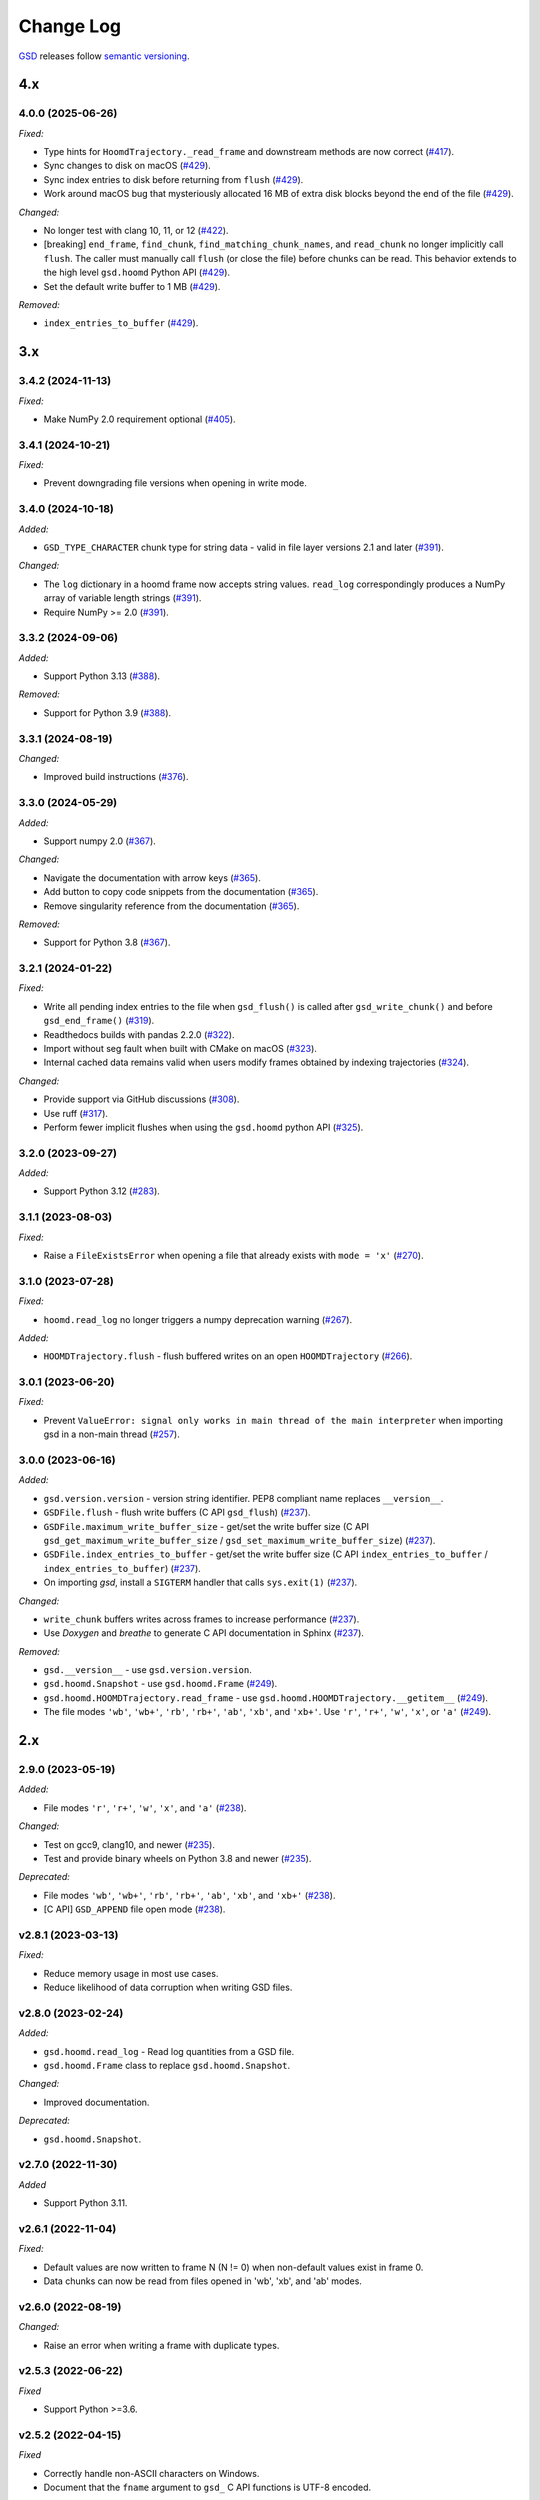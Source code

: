 .. Copyright (c) 2016-2025 The Regents of the University of Michigan
.. Part of GSD, released under the BSD 2-Clause License.

Change Log
==========

`GSD <https://github.com/glotzerlab/gsd>`_ releases follow `semantic versioning
<https://semver.org/>`_.


4.x
---

4.0.0 (2025-06-26)
^^^^^^^^^^^^^^^^^^

*Fixed:*

* Type hints for ``HoomdTrajectory._read_frame`` and downstream methods are now correct
  (`#417 <https://github.com/glotzerlab/gsd/pull/417>`__).
* Sync changes to disk on macOS
  (`#429 <https://github.com/glotzerlab/gsd/pull/429>`__).
* Sync index entries to disk before returning from ``flush``
  (`#429 <https://github.com/glotzerlab/gsd/pull/429>`__).
* Work around macOS bug that mysteriously allocated 16 MB of extra disk blocks beyond the end
  of the file
  (`#429 <https://github.com/glotzerlab/gsd/pull/429>`__).

*Changed:*

* No longer test with clang 10, 11, or 12
  (`#422 <https://github.com/glotzerlab/gsd/pull/422>`__).
* [breaking] ``end_frame``, ``find_chunk``, ``find_matching_chunk_names``, and ``read_chunk`` no longer
  implicitly call ``flush``. The caller must manually call ``flush`` (or close the file) before
  chunks can be read. This behavior extends to the high level ``gsd.hoomd`` Python API
  (`#429 <https://github.com/glotzerlab/gsd/pull/429>`__).
* Set the default write buffer to 1 MB
  (`#429 <https://github.com/glotzerlab/gsd/pull/429>`__).

*Removed:*

* ``index_entries_to_buffer``
  (`#429 <https://github.com/glotzerlab/gsd/pull/429>`__).


3.x
---

3.4.2 (2024-11-13)
^^^^^^^^^^^^^^^^^^

*Fixed:*

* Make NumPy 2.0 requirement optional
  (`#405 <https://github.com/glotzerlab/gsd/pull/405>`__).

3.4.1 (2024-10-21)
^^^^^^^^^^^^^^^^^^

*Fixed:*

* Prevent downgrading file versions when opening in write mode.

3.4.0 (2024-10-18)
^^^^^^^^^^^^^^^^^^

*Added:*

* ``GSD_TYPE_CHARACTER`` chunk type for string data - valid in file layer versions 2.1 and later
  (`#391 <https://github.com/glotzerlab/gsd/pull/391>`__).

*Changed:*

* The ``log`` dictionary in a hoomd frame now accepts string values. ``read_log`` correspondingly
  produces a NumPy array of variable length strings
  (`#391 <https://github.com/glotzerlab/gsd/pull/391>`__).
* Require NumPy >= 2.0
  (`#391 <https://github.com/glotzerlab/gsd/pull/391>`__).

3.3.2 (2024-09-06)
^^^^^^^^^^^^^^^^^^

*Added:*

* Support Python 3.13
  (`#388 <https://github.com/glotzerlab/gsd/pull/388>`__).

*Removed:*

* Support for Python 3.9
  (`#388 <https://github.com/glotzerlab/gsd/pull/388>`__).

3.3.1 (2024-08-19)
^^^^^^^^^^^^^^^^^^

*Changed:*

* Improved build instructions
  (`#376 <https://github.com/glotzerlab/gsd/pull/376>`__).

3.3.0 (2024-05-29)
^^^^^^^^^^^^^^^^^^

*Added:*

* Support numpy 2.0
  (`#367 <https://github.com/glotzerlab/gsd/pull/367>`__).

*Changed:*

* Navigate the documentation with arrow keys
  (`#365 <https://github.com/glotzerlab/gsd/pull/365>`__).
* Add button to copy code snippets from the documentation
  (`#365 <https://github.com/glotzerlab/gsd/pull/365>`__).
* Remove singularity reference from the documentation
  (`#365 <https://github.com/glotzerlab/gsd/pull/365>`__).

*Removed:*

* Support for Python 3.8
  (`#367 <https://github.com/glotzerlab/gsd/pull/367>`__).

3.2.1 (2024-01-22)
^^^^^^^^^^^^^^^^^^

*Fixed:*

* Write all pending index entries to the file when ``gsd_flush()`` is called after
  ``gsd_write_chunk()`` and before ``gsd_end_frame()``
  (`#319 <https://github.com/glotzerlab/gsd/pull/319>`__).
* Readthedocs builds with pandas 2.2.0
  (`#322 <https://github.com/glotzerlab/gsd/pull/322>`__).
* Import without seg fault when built with CMake on macOS
  (`#323 <https://github.com/glotzerlab/gsd/pull/323>`__).
* Internal cached data remains valid when users modify frames obtained by indexing trajectories
  (`#324 <https://github.com/glotzerlab/gsd/pull/324>`__).

*Changed:*

* Provide support via GitHub discussions
  (`#308 <https://github.com/glotzerlab/gsd/issues/308>`__).
* Use ruff
  (`#317 <https://github.com/glotzerlab/gsd/pull/317>`__).
* Perform fewer implicit flushes when using the ``gsd.hoomd`` python API
  (`#325 <https://github.com/glotzerlab/gsd/pull/325>`__).

3.2.0 (2023-09-27)
^^^^^^^^^^^^^^^^^^

*Added:*

* Support Python 3.12
  (`#283 <https://github.com/glotzerlab/gsd/issues/283>`__).

3.1.1 (2023-08-03)
^^^^^^^^^^^^^^^^^^

*Fixed:*

* Raise a ``FileExistsError`` when opening a file that already exists with ``mode = 'x'``
  (`#270 <https://github.com/glotzerlab/gsd/issues/270>`__).

3.1.0 (2023-07-28)
^^^^^^^^^^^^^^^^^^

*Fixed:*

* ``hoomd.read_log`` no longer triggers a numpy deprecation warning
  (`#267 <https://github.com/glotzerlab/gsd/pull/267>`__).

*Added:*

* ``HOOMDTrajectory.flush`` - flush buffered writes on an open ``HOOMDTrajectory``
  (`#266 <https://github.com/glotzerlab/gsd/pull/266>`__).

3.0.1 (2023-06-20)
^^^^^^^^^^^^^^^^^^

*Fixed:*

* Prevent ``ValueError: signal only works in main thread of the main interpreter`` when importing
  gsd in a non-main thread (`#257 <https://github.com/glotzerlab/gsd/issues/257>`__).

3.0.0 (2023-06-16)
^^^^^^^^^^^^^^^^^^

*Added:*

* ``gsd.version.version`` - version string identifier. PEP8 compliant name replaces ``__version__``.
* ``GSDFile.flush`` - flush write buffers (C API ``gsd_flush``)
  (`#237 <https://github.com/glotzerlab/gsd/pull/237>`__).
* ``GSDFile.maximum_write_buffer_size`` - get/set the write buffer size
  (C API ``gsd_get_maximum_write_buffer_size`` / ``gsd_set_maximum_write_buffer_size``)
  (`#237 <https://github.com/glotzerlab/gsd/pull/237>`__).
* ``GSDFile.index_entries_to_buffer`` - get/set the write buffer size
  (C API ``index_entries_to_buffer`` / ``index_entries_to_buffer``)
  (`#237 <https://github.com/glotzerlab/gsd/pull/237>`__).
* On importing `gsd`, install a ``SIGTERM`` handler that calls ``sys.exit(1)``
  (`#237 <https://github.com/glotzerlab/gsd/pull/237>`__).

*Changed:*

* ``write_chunk`` buffers writes across frames to increase performance
  (`#237 <https://github.com/glotzerlab/gsd/pull/237>`__).
* Use *Doxygen* and *breathe* to generate C API documentation in Sphinx
  (`#237 <https://github.com/glotzerlab/gsd/pull/237>`__).

*Removed:*

* ``gsd.__version__`` - use ``gsd.version.version``.
* ``gsd.hoomd.Snapshot`` - use ``gsd.hoomd.Frame``
  (`#249 <https://github.com/glotzerlab/gsd/pull/249>`__).
* ``gsd.hoomd.HOOMDTrajectory.read_frame`` - use ``gsd.hoomd.HOOMDTrajectory.__getitem__``
  (`#249 <https://github.com/glotzerlab/gsd/pull/249>`__).
* The file modes ``'wb'``, ``'wb+'``, ``'rb'``,  ``'rb+'``, ``'ab'``, ``'xb'``, and ``'xb+'``. Use
  ``'r'``, ``'r+'``, ``'w'``, ``'x'``, or ``'a'``
  (`#249 <https://github.com/glotzerlab/gsd/pull/249>`__).

2.x
---

2.9.0 (2023-05-19)
^^^^^^^^^^^^^^^^^^

*Added:*

* File modes ``'r'``, ``'r+'``, ``'w'``, ``'x'``, and ``'a'``
  (`#238 <https://github.com/glotzerlab/gsd/pull/238>`__).

*Changed:*

* Test on gcc9, clang10, and newer
  (`#235 <https://github.com/glotzerlab/gsd/pull/235>`__).
* Test and provide binary wheels on Python 3.8 and newer
  (`#235 <https://github.com/glotzerlab/gsd/pull/235>`__).

*Deprecated:*

* File modes ``'wb'``, ``'wb+'``, ``'rb'``,  ``'rb+'``, ``'ab'``, ``'xb'``, and ``'xb+'``
  (`#238 <https://github.com/glotzerlab/gsd/pull/238>`__).
* [C API] ``GSD_APPEND`` file open mode
  (`#238 <https://github.com/glotzerlab/gsd/pull/238>`__).

v2.8.1 (2023-03-13)
^^^^^^^^^^^^^^^^^^^

*Fixed:*

* Reduce memory usage in most use cases.
* Reduce likelihood  of data corruption when writing GSD files.

v2.8.0 (2023-02-24)
^^^^^^^^^^^^^^^^^^^

*Added:*

* ``gsd.hoomd.read_log`` - Read log quantities from a GSD file.
* ``gsd.hoomd.Frame`` class to replace ``gsd.hoomd.Snapshot``.

*Changed:*

* Improved documentation.

*Deprecated:*

* ``gsd.hoomd.Snapshot``.

v2.7.0 (2022-11-30)
^^^^^^^^^^^^^^^^^^^

*Added*

* Support Python 3.11.

v2.6.1 (2022-11-04)
^^^^^^^^^^^^^^^^^^^

*Fixed:*

* Default values are now written to frame N (N != 0) when non-default values
  exist in frame 0.
* Data chunks can now be read from files opened in 'wb', 'xb', and 'ab' modes.

v2.6.0 (2022-08-19)
^^^^^^^^^^^^^^^^^^^

*Changed:*

* Raise an error when writing a frame with duplicate types.

v2.5.3 (2022-06-22)
^^^^^^^^^^^^^^^^^^^

*Fixed*

* Support Python >=3.6.

v2.5.2 (2022-04-15)
^^^^^^^^^^^^^^^^^^^

*Fixed*

* Correctly handle non-ASCII characters on Windows.
* Document that the ``fname`` argument to ``gsd_`` C API functions is UTF-8
  encoded.

v2.5.1 (2021-11-17)
^^^^^^^^^^^^^^^^^^^

*Added*

* Support for Python 3.10.
* Support for clang 13.

v2.5.0 (2021-10-13)
^^^^^^^^^^^^^^^^^^^

*Changed*

* Improved documentation.

*Deprecated*

- ``HOOMDTrajectory.read_frame`` - use indexing (``trajectory[index]``) to access frames from a
  trajectory.

v2.4.2 (2021-04-14)
^^^^^^^^^^^^^^^^^^^

*Added*

* MacOS and Windows wheels on PyPI.

*Fixed*

- Documented array shapes for angles, dihedrals, and impropers.

v2.4.1 (2021-03-11)
^^^^^^^^^^^^^^^^^^^

*Added*

* Support macos-arm64.

*Changed*

* Stop testing with clang 4-5, gcc 4.8-6.

v2.4.0 (2020-11-11)
^^^^^^^^^^^^^^^^^^^

*Changed*

* Set ``gsd.hoomd.ConfigurationData.dimensions`` default based on ``box``'s
  :math:`L_z` value.

*Fixed*

* Failure in ``test_fl.py`` when run by a user and GSD was installed by root.


v2.3.0 (2020-10-30)
^^^^^^^^^^^^^^^^^^^

*Added*

* Support clang 11.
* Support Python 3.9.

*Changed*

* Install unit tests with the Python package.

*Fixed*

* Compile error on macOS 10.15.

v2.2.0 (2020-08-05)
^^^^^^^^^^^^^^^^^^^

*Added*

* Command line convenience interface for opening a GSD file.

v2.1.2 (2020-06-26)
^^^^^^^^^^^^^^^^^^^

*Fixed*

* Adding missing ``close`` method to ``HOOMDTrajectory``.
* Documentation improvements.

v2.1.1 (2020-04-20)
^^^^^^^^^^^^^^^^^^^

*Fixed*

* List defaults in ``gsd.fl.open`` documentation.

v2.1.0 (2020-02-27)
^^^^^^^^^^^^^^^^^^^

*Added*

* Shape specification for sphere unions.

v2.0.0 (2020-02-03)
^^^^^^^^^^^^^^^^^^^

*Note*

* This release introduces a new file storage format.
* GSD >= 2.0 can read and write to files created by GSD 1.x.
* Files created or upgraded by GSD >= 2.0 can not be opened by GSD < 1.x.

*Added*

* The ``upgrade`` method converts a GSD 1.0 file to a GSD 2.0 file in place.
* Support arbitrarily long chunk names (only in GSD 2.0 files).

*Changed*

* ``gsd.fl.open`` accepts ``None`` for ``application``, ``schema``, and
  ``schema_version`` when opening files for reading.
* Improve read latency when accessing files with thousands of chunk names in
  a frame (only for GSD 2.0 files).
* Buffer small writes to improve write performance.
* Improve performance and reduce memory usage in read/write modes ('rb+', 'wb+'
  and ('xb+').
* **C API**: functions return error codes from the ``gsd_error`` enum. v2.x
  integer error codes differ from v1.x, use the enum to check. For example:
  ``if (retval == GSD_ERROR_IO)``.
* Python, Cython, and C code must follow strict style guidelines.

*Removed*

* ``gsd.fl.create`` - use ``gsd.fl.open``.
* ``gsd.hoomd.create`` - use ``gsd.hoomd.open``.
* ``GSDFile`` v1.0 compatibility mode - use ``gsd.fl.open``.
* ``hoomdxml2gsd.py``.

*Fixed*

* Allow more than 127 data chunk names in a single GSD file.

v1.x
----

v1.10.0 (2019-11-26)
^^^^^^^^^^^^^^^^^^^^

* Improve performance of first frame write.
* Allow pickling of GSD file handles opened in read only mode.
* Removed Cython-generated code from repository. ``fl.pyx`` will be cythonized
  during installation.

v1.9.3 (2019-10-04)
^^^^^^^^^^^^^^^^^^^

* Fixed preprocessor directive affecting Windows builds using setup.py.
* Documentation updates

v1.9.2 (2019-10-01)
^^^^^^^^^^^^^^^^^^^

* Support chunk sizes larger than 2GiB

v1.9.1 (2019-09-23)
^^^^^^^^^^^^^^^^^^^

* Support writing chunks wider than 255 from Python.

v1.9.0 (2019-09-18)
^^^^^^^^^^^^^^^^^^^

* File API: Add ``find_matching_chunk_names()``
* ``HOOMD`` schema 1.4: Add user defined logged data.
* ``HOOMD`` schema 1.4: Add ``type_shapes`` specification.
* pytest >= 3.9.0 is required to run unit tests.
* ``gsd.fl.open`` and ``gsd.hoomd.open`` accept objects implementing
  ``os.PathLike``.
* Report an error when attempting to write a chunk that fails to allocate a
  name.
* Reduce virtual memory usage in ``rb`` and ``wb`` open modes.
* Additional checks for corrupt GSD files on open.
* Synchronize after expanding file index.

v1.8.1 (2019-08-19)
^^^^^^^^^^^^^^^^^^^

* Correctly raise ``IndexError`` when attempting to read frames before the first
  frame.
* Raise ``RuntimeError`` when importing ``gsd`` in unsupported Python versions.

v1.8.0 (2019-08-05)
^^^^^^^^^^^^^^^^^^^

* Slicing a HOOMDTrajectory object returns a view that can be used to directly
  select frames from a subset or sliced again.
* raise ``IndexError`` when attempting to read frames before the first frame.
* Dropped support for Python 2.

v1.7.0 (2019-04-30)
^^^^^^^^^^^^^^^^^^^

* Add ``hpmc/sphere/orientable`` to HOOMD schema.
* HOOMD schema 1.3


v1.6.2 (2019-04-16)
^^^^^^^^^^^^^^^^^^^

* PyPI binary wheels now support numpy>=1.9.3,<2

v1.6.1 (2019-03-05)
^^^^^^^^^^^^^^^^^^^

* Documentation updates

v1.6.0 (2018-12-20)
^^^^^^^^^^^^^^^^^^^

* The length of sliced HOOMDTrajectory objects can be determined with the
  built-in ``len()`` function.

v1.5.5 (2018-11-28)
^^^^^^^^^^^^^^^^^^^

* Silence numpy deprecation warnings

v1.5.4 (2018-10-04)
^^^^^^^^^^^^^^^^^^^

* Add ``pyproject.toml`` file that defines ``numpy`` as a proper build
  dependency (requires pip >= 10)
* Reorganize documentation

v1.5.3 (2018-05-22)
^^^^^^^^^^^^^^^^^^^

* Revert ``setup.py`` changes in v1.5.2 - these do not work in most
  circumstances.
* Include ``sys/stat.h`` on all architectures.

v1.5.2 (2018-04-04)
^^^^^^^^^^^^^^^^^^^

* Close file handle on errors in ``gsd_open``.
* Always close file handle in ``gsd_close``.
* ``setup.py`` now correctly pulls in the numpy dependency.

v1.5.1 (2018-02-26)
^^^^^^^^^^^^^^^^^^^

* Documentation fixes.

v1.5.0 (2018-01-18)
^^^^^^^^^^^^^^^^^^^

* Read and write HPMC shape state data.

v1.4.0 (2017-12-04)
^^^^^^^^^^^^^^^^^^^

* Support reading and writing chunks with 0 length. No schema changes are
  necessary to support this.

v1.3.0 (2017-11-17)
^^^^^^^^^^^^^^^^^^^

* Document ``state`` entries in the HOOMD schema.
* No changes to the gsd format or reader code in v1.3.

v1.2.0 (2017-02-21)
^^^^^^^^^^^^^^^^^^^

* Add ``gsd.hoomd.open()`` method which can create and open hoomd gsd files.
* Add ``gsd.fl.open()`` method which can create and open gsd files.
* The previous create/class ``GSDFile`` instantiation is still supported
  for backward compatibility.

v1.1.0 (2016-10-04)
^^^^^^^^^^^^^^^^^^^

* Add special pairs section pairs/ to HOOMD schema.
* HOOMD schema version is now 1.1.

v1.0.1 (2016-06-15)
^^^^^^^^^^^^^^^^^^^

* Fix compile error on more strict POSIX systems.

v1.0.0 (2016-05-24)
^^^^^^^^^^^^^^^^^^^

Initial release.

